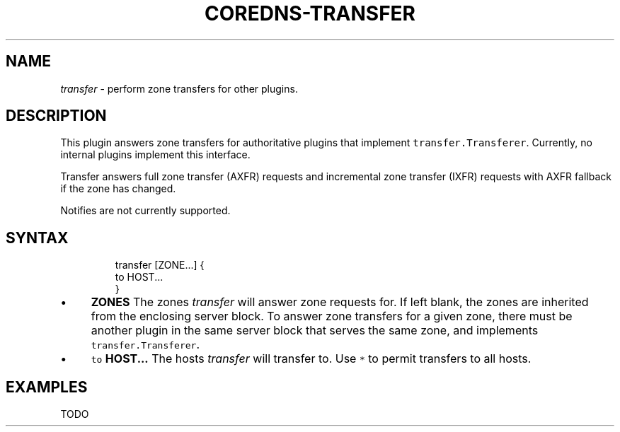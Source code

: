 .\" Generated by Mmark Markdown Processer - mmark.miek.nl
.TH "COREDNS-TRANSFER" 7 "May 2020" "CoreDNS" "CoreDNS Plugins"

.SH "NAME"
.PP
\fItransfer\fP - perform zone transfers for other plugins.

.SH "DESCRIPTION"
.PP
This plugin answers zone transfers for authoritative plugins that implement
\fB\fCtransfer.Transferer\fR.  Currently, no internal plugins implement this interface.

.PP
Transfer answers full zone transfer (AXFR) requests and incremental zone transfer (IXFR) requests
with AXFR fallback if the zone has changed.

.PP
Notifies are not currently supported.

.SH "SYNTAX"
.PP
.RS

.nf
transfer [ZONE...] {
  to HOST...
}

.fi
.RE

.IP \(bu 4
\fBZONES\fP The zones \fItransfer\fP will answer zone requests for. If left blank,
the zones are inherited from the enclosing server block. To answer zone
transfers for a given zone, there must be another plugin in the same server
block that serves the same zone, and implements \fB\fCtransfer.Transferer\fR.
.IP \(bu 4
\fB\fCto\fR \fBHOST...\fP The hosts \fItransfer\fP will transfer to. Use \fB\fC*\fR to permit
transfers to all hosts.


.SH "EXAMPLES"
.PP
TODO

